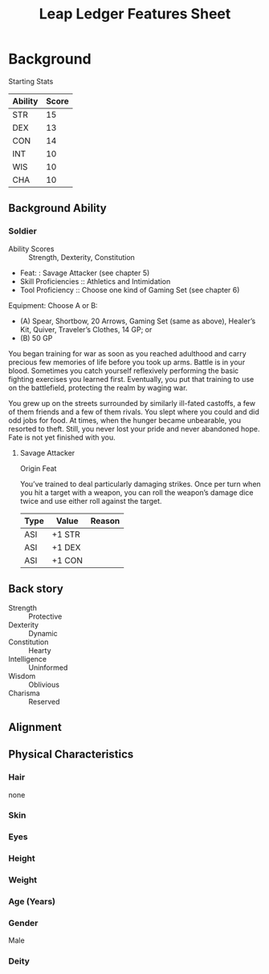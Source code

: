 
#+LATEX_CLASS: dnd
#+STARTUP: content showstars indent
#+OPTIONS: tags:nil
#+TITLE: Leap Ledger Features Sheet
#+FILETAGS: leap ledger features feature sheet

* Background
Starting Stats

| Ability | Score |
|---------+-------|
| STR     |    15 |
| DEX     |    13 |
| CON     |    14 |
| INT     |    10 |
| WIS     |    10 |
| CHA     |    10 |


** Background Ability
*** Soldier
- Ability Scores :: Strength, Dexterity, Constitution
- Feat: : Savage Attacker (see chapter 5)
- Skill Proficiencies :: Athletics and Intimidation
- Tool Proficiency :: Choose one kind of Gaming Set (see chapter 6)

Equipment: Choose A or B:
- (A) Spear, Shortbow, 20 Arrows, Gaming Set (same as above), Healer’s Kit, Quiver,
  Traveler’s Clothes, 14 GP; or
- (B) 50 GP

You began training for war as soon as you reached adulthood and carry precious few
memories of life before you took up arms. Battle is in your blood. Sometimes you
catch yourself reflexively performing the basic fighting exercises you learned first.
Eventually, you put that training to use on the battlefield, protecting the realm by
waging war.

You grew up on the streets surrounded by similarly ill-fated castoffs, a few of them
friends and a few of them rivals. You slept where you could and did odd jobs for food.
At times, when the hunger became unbearable, you resorted to theft. Still, you never
lost your pride and never abandoned hope. Fate is not yet finished with you.

**** Savage Attacker
Origin Feat

You’ve trained to deal particularly damaging strikes. Once per turn when you hit a
target with a weapon, you can roll the weapon’s damage dice twice and use either
roll against the target.

|------+--------+--------|
| Type | Value  | Reason |
|------+--------+--------|
| ASI  | +1 STR |        |
| ASI  | +1 DEX |        |
| ASI  | +1 CON |        |
|------+--------+--------|


** Back story
-  Strength :: Protective
-  Dexterity :: Dynamic
-  Constitution :: Hearty
-  Intelligence :: Uninformed
-  Wisdom :: Oblivious
-  Charisma  :: Reserved

  
*** 

** Alignment


** Physical Characteristics
*** Hair
none

*** Skin


*** Eyes


*** Height


*** Weight


*** Age (Years)


*** Gender
Male

*** Deity
